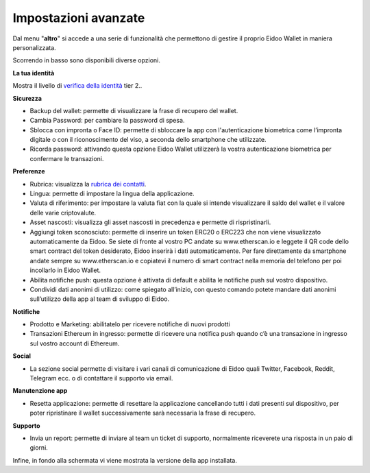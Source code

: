 Impostazioni avanzate
=====================

Dal menu "**altro**" si accede a una serie di funzionalità che permettono di gestire il proprio Eidoo Wallet in maniera personalizzata.
 
.. image:: https://i.imgur.com/Jx93Bo5.jpg
    :width: 300px
    :align: center

Scorrendo in basso sono disponibili diverse opzioni.

.. image:: https://i.imgur.com/jmbxKUm.jpg
    :width: 300px
    :align: center

**La tua identità**

Mostra il livello di `verifica della identità <https://eidoo.readthedocs.io/it/latest/kyc.html#kyc-e-verifica-dellidentita-con-eidoo-id>`_ tier 2..

**Sicurezza**

-	Backup del wallet: permette di visualizzare la frase di recupero del wallet.
-	Cambia Password: per cambiare la password di spesa.
-	Sblocca con impronta o Face ID: permette di sbloccare la app con l'autenticazione biometrica come l’impronta digitale o con il riconoscimento del viso, a seconda dello smartphone che utilizzate.
-   Ricorda password: attivando questa opzione Eidoo Wallet utilizzerà la vostra autenticazione biometrica per confermare le transazioni.

**Preferenze**

-	Rubrica: visualizza la `rubrica dei contatti <https://eidoo.readthedocs.io/it/latest/rubrica.html#rubrica-dei-contatti>`_.
-	Lingua: permette di impostare la lingua della applicazione.
-	Valuta di riferimento: per impostare la valuta fiat con la quale si intende visualizzare il saldo del wallet e il valore delle varie criptovalute.
-	Asset nascosti: visualizza gli asset nascosti in precedenza e permette di rispristinarli.
-	Aggiungi token sconosciuto: permette di inserire un token ERC20 o ERC223 che non viene visualizzato automaticamente da Eidoo. Se siete di fronte al vostro PC andate su www.etherscan.io e leggete il QR code dello smart contract del token desiderato, Eidoo inserirà i dati automaticamente. Per fare direttamente da smartphone andate sempre su www.etherscan.io e copiatevi il numero di smart contract nella memoria del telefono per poi incollarlo in Eidoo Wallet.
-	Abilita notifiche push: questa opzione è attivata di default e abilita le notifiche push sul vostro dispositivo.
-	Condividi dati anonimi di utilizzo: come spiegato all’inizio, con questo comando potete mandare dati anonimi sull’utilizzo della app al team di sviluppo di Eidoo.

**Notifiche**

-	Prodotto e Marketing: abilitatelo per ricevere notifiche di nuovi prodotti 
-	Transazioni Ethereum in ingresso: permette di ricevere una notifica push quando c’è una transazione in ingresso sul vostro account di Ethereum.

**Social**

-	La sezione social permette di visitare i vari canali di comunicazione di Eidoo quali Twitter, Facebook, Reddit, Telegram ecc. o di contattare il supporto via email.

**Manutenzione app**

-	Resetta applicazione: permette di resettare la applicazione cancellando tutti i dati presenti sul dispositivo, per poter ripristinare il wallet successivamente sarà necessaria la frase di recupero.
 
**Supporto**

-	Invia un report: permette di inviare al team un ticket di supporto, normalmente riceverete una risposta in un paio di giorni.

Infine, in fondo alla schermata vi viene mostrata la versione della app installata.

